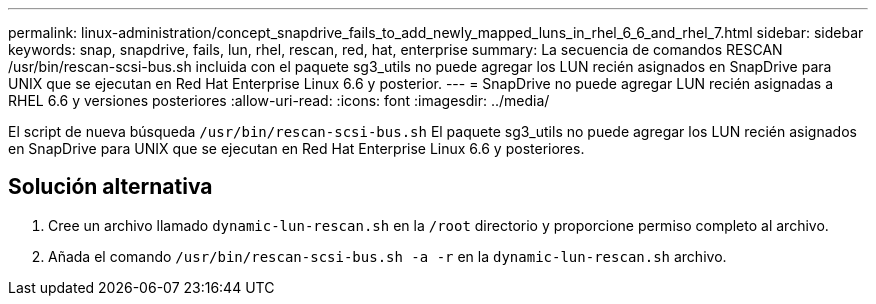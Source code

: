 ---
permalink: linux-administration/concept_snapdrive_fails_to_add_newly_mapped_luns_in_rhel_6_6_and_rhel_7.html 
sidebar: sidebar 
keywords: snap, snapdrive, fails, lun, rhel, rescan, red, hat, enterprise 
summary: La secuencia de comandos RESCAN /usr/bin/rescan-scsi-bus.sh incluida con el paquete sg3_utils no puede agregar los LUN recién asignados en SnapDrive para UNIX que se ejecutan en Red Hat Enterprise Linux 6.6 y posterior. 
---
= SnapDrive no puede agregar LUN recién asignadas a RHEL 6.6 y versiones posteriores
:allow-uri-read: 
:icons: font
:imagesdir: ../media/


[role="lead"]
El script de nueva búsqueda `/usr/bin/rescan-scsi-bus.sh` El paquete sg3_utils no puede agregar los LUN recién asignados en SnapDrive para UNIX que se ejecutan en Red Hat Enterprise Linux 6.6 y posteriores.



== Solución alternativa

. Cree un archivo llamado `dynamic-lun-rescan.sh` en la `/root` directorio y proporcione permiso completo al archivo.
. Añada el comando `/usr/bin/rescan-scsi-bus.sh -a -r` en la `dynamic-lun-rescan.sh` archivo.

